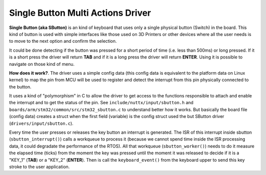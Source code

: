 ==================================
Single Button Multi Actions Driver
==================================

**Single Button (aka SButton)** is an kind of keyboard that uses
only a single physical button (Switch) in the board. This kind of
button is used with simple interfaces like those used on 3D Printers
or other devices where all the user needs is to move to the next
option and confirm the selection.

It could be done detecting if the button was pressed for a short
period of time (i.e. less than 500ms) or long pressed. If it is a
short press the driver will return **TAB** and if it is a long
press the driver will return **ENTER**. Using it is possible to
navigate on those kind of menu.

**How does it work?**. The driver uses a simple config data (this
config data is equivalent to the platform data on Linux kernel) to
map the pin from MCU will be used to register and detect the
interrupt from this pin physically connected to the button.

It uses a kind of "polymorphism" in C to allow the driver to get
access to the functions responsible to attach and enable the
interrupt and to get the status of the pin.
See ``include/nuttx/input/sbutton.h``
and ``boards/arm/stm32/common/src/stm32_sbutton.c`` to understand
better how it works. But basically the board file (config data)
creates a struct when the first field (variable) is the config
struct used the but SButton driver (``drivers/input/sbutton.c``).

Every time the user presses or releases the key button an interrupt
is generated. The ISR of this interrupt inside sbutton
(``sbutton_interrupt()``) calls a workqueue to process it (because
we cannot spend time inside the ISR processing data, it could
degradate the performance of the RTOS). All that workqueue
(``sbutton_worker()``) needs to do it measure the elapsed time
(ticks) from the moment the key was pressed until the moment it
was released to decide if it is a "KEY_1" (**TAB**) or a "KEY_2"
(**ENTER**). Then is call the ``keyboard_event()`` from the
keyboard upper to send this key stroke to the user application.

